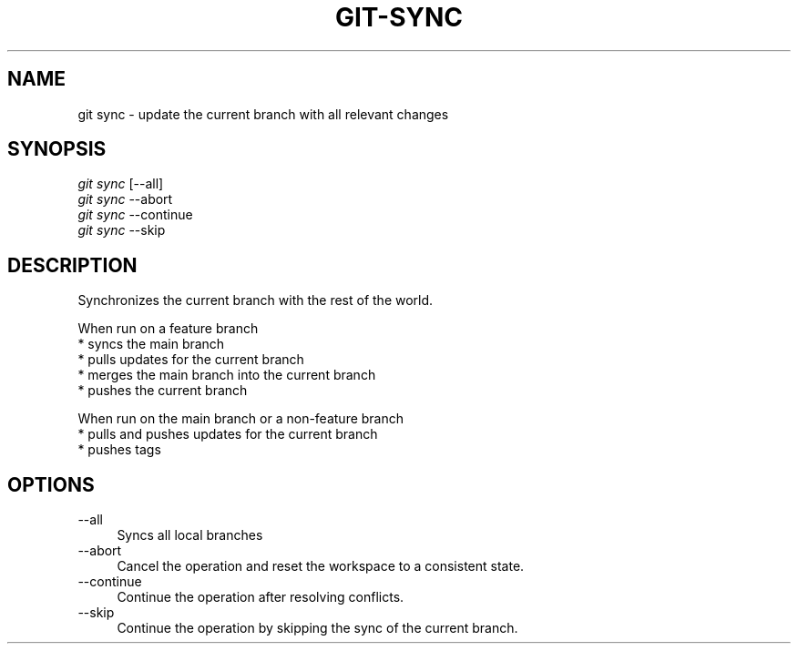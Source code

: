 .TH "GIT-SYNC" "1" "01/09/2015" "Git Town 0\&.5\&.0" "Git Town Manual"

.SH "NAME"
git sync \- update the current branch with all relevant changes

.SH "SYNOPSIS"
\fIgit sync\fR [--all]
.br
\fIgit sync\fR --abort
.br
\fIgit sync\fR --continue
.br
\fIgit sync\fR --skip

.SH "DESCRIPTION"
Synchronizes the current branch with the rest of the world.

.PP
When run on a feature branch
.br
* syncs the main branch
.br
* pulls updates for the current branch
.br
* merges the main branch into the current branch
.br
* pushes the current branch

.PP
When run on the main branch or a non-feature branch
.br
* pulls and pushes updates for the current branch
.br
* pushes tags

.SH "OPTIONS"
.IP "--all" 4
Syncs all local branches

.IP "--abort" 4
Cancel the operation and reset the workspace to a consistent state.

.IP "--continue" 4
Continue the operation after resolving conflicts.

.IP "--skip" 4
Continue the operation by skipping the sync of the current branch.
